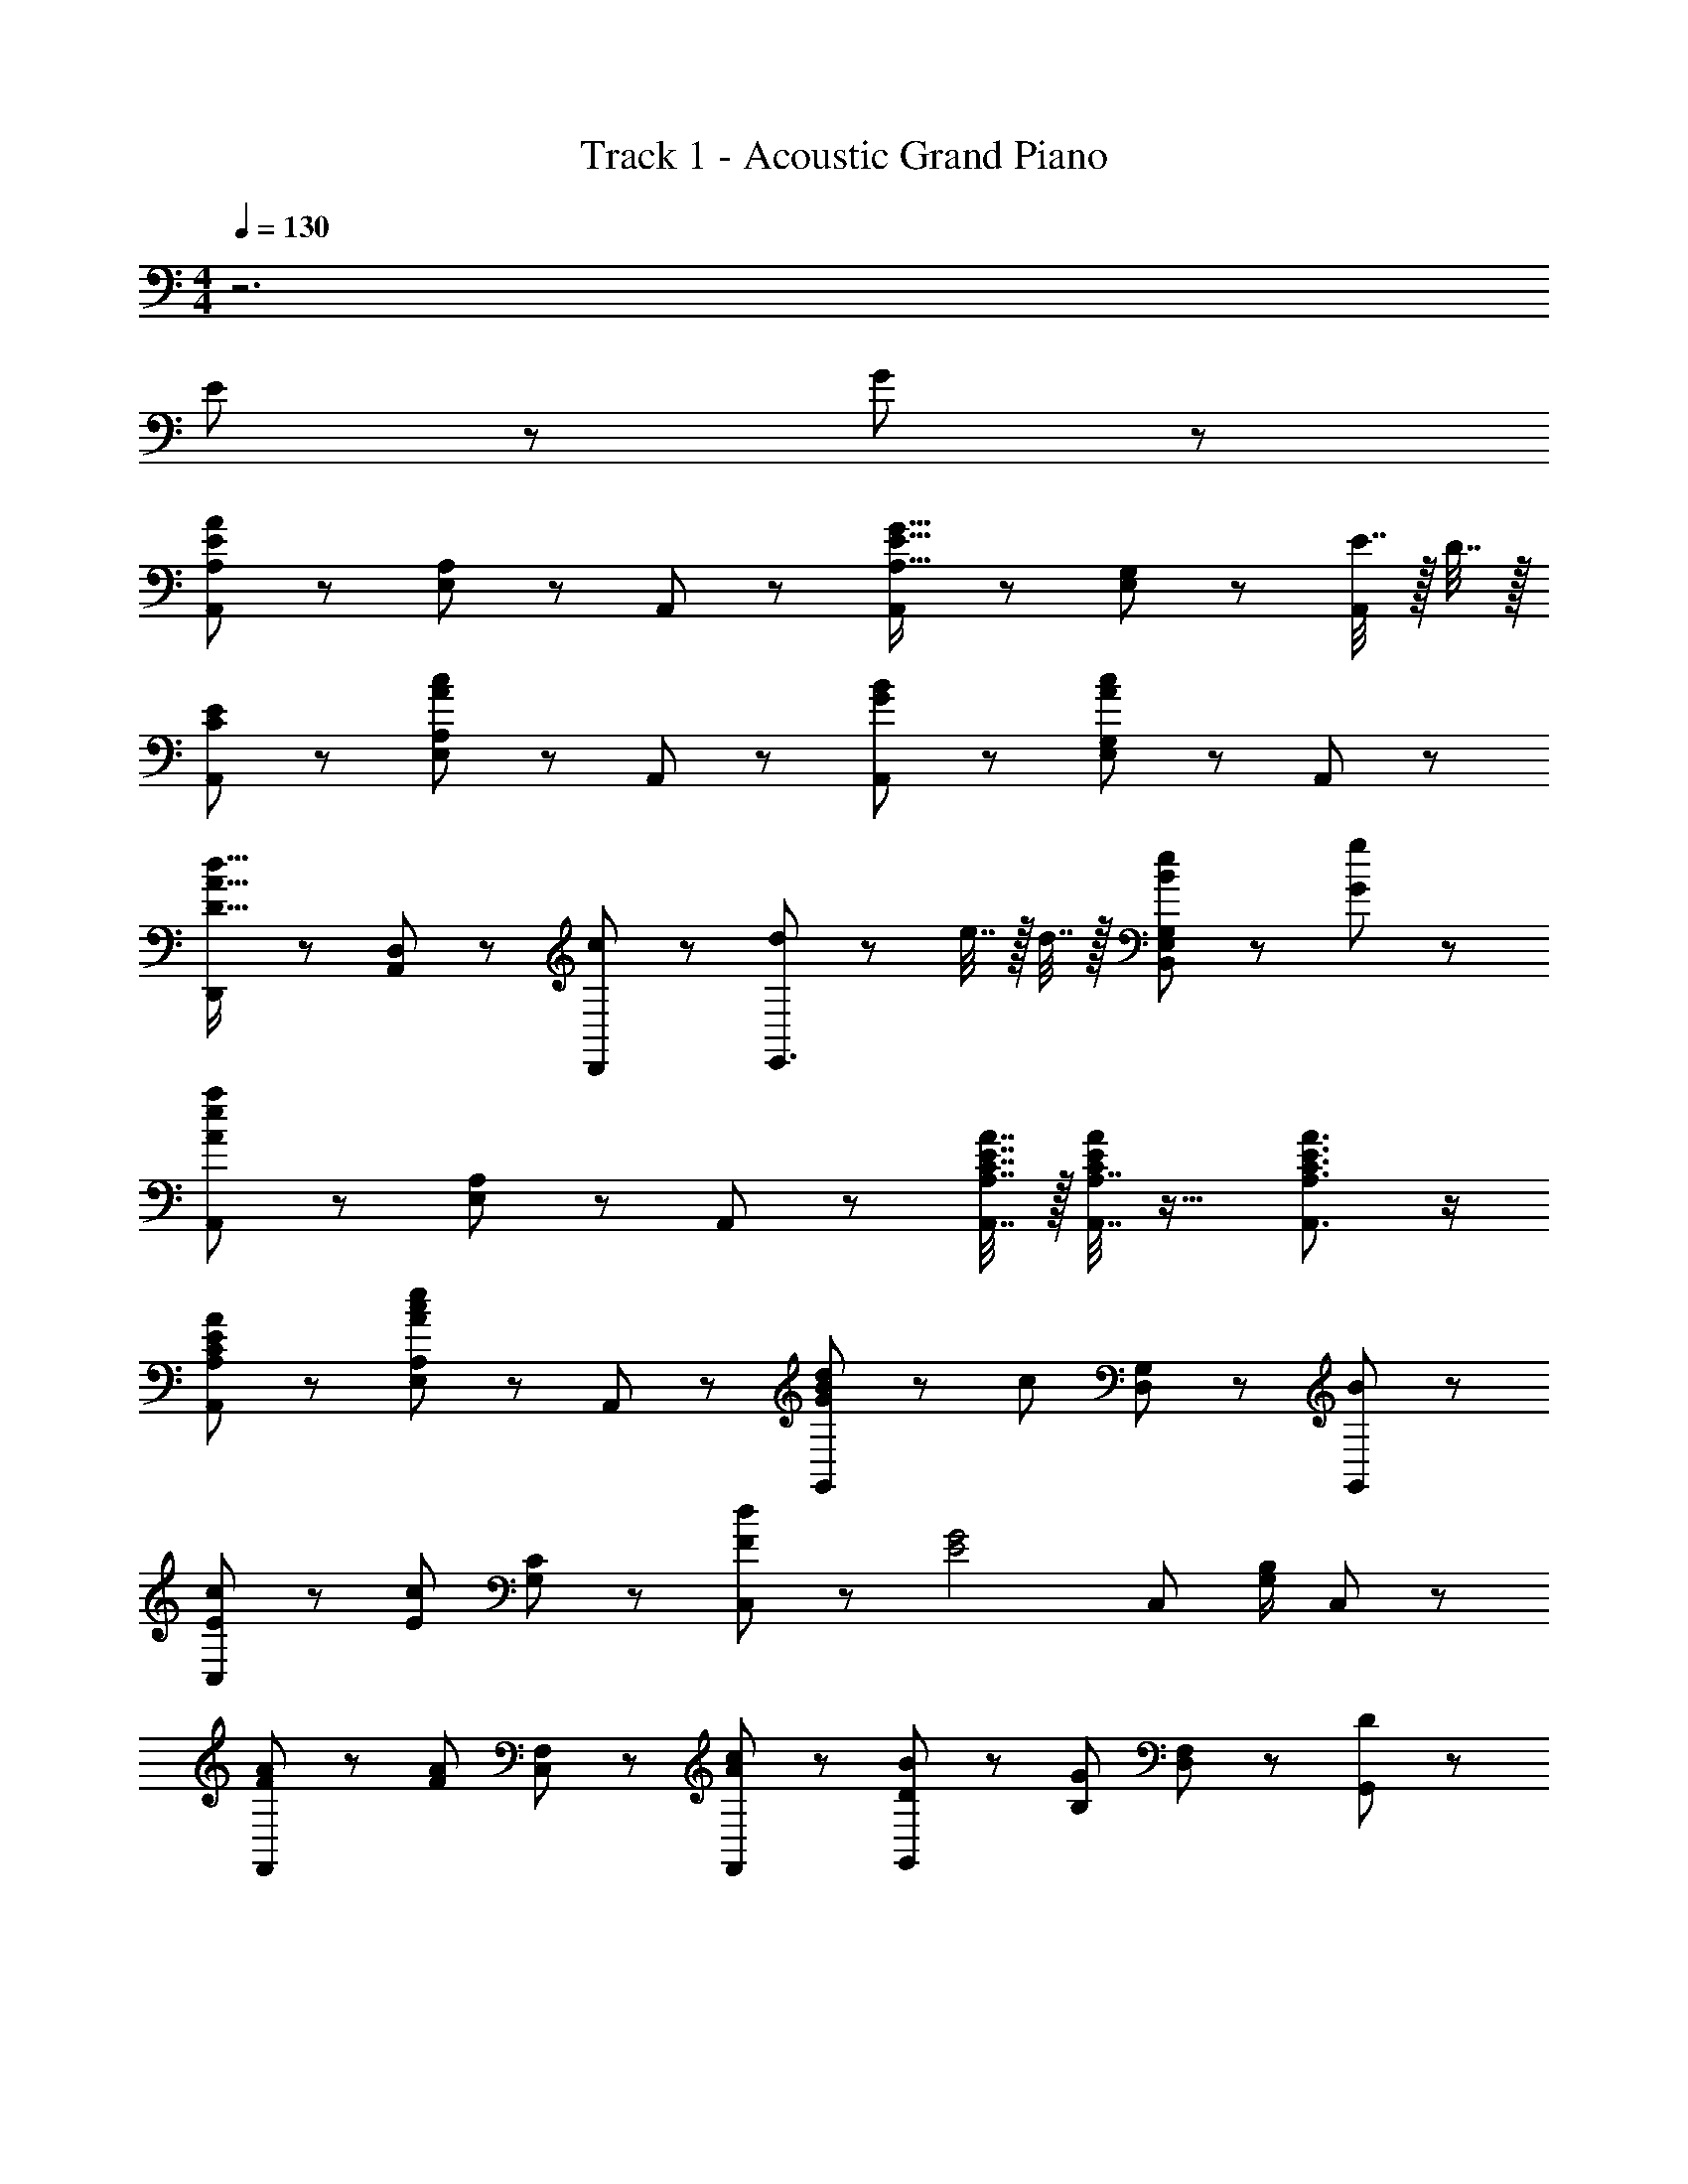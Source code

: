 X: 1
T: Track 1 - Acoustic Grand Piano
Z: ABC Generated by Starbound Composer
L: 1/8
M: 4/4
Q: 1/4=130
K: C
z6 
K: C
K: C
E43/48 z5/48 G43/48 z5/48 
[A,,43/24A,2A43/12E43/12] z5/24 [A,43/48E,43/48] z5/48 A,,43/48 z5/48 [A,,43/24G43/16E43/16A,43/16] z5/24 [G,43/48E,43/48] z5/48 [E7/16A,,43/48] z/16 D7/16 z/16 
[A,,43/24E2C2] z5/24 [A,43/48E,43/48c43/24A43/24] z5/48 A,,43/48 z5/48 [A,,43/24B43/24G43/24] z5/24 [G,43/48E,43/48c2A2] z5/48 A,,43/48 z5/48 
[D,,43/24d43/16A43/16D43/16] z5/24 [D,43/48A,,43/48] z5/48 [D,,43/48c43/48] z5/48 [d43/48E,,3/2] z5/48 e7/16 z/16 d7/16 z/16 [e43/48B43/48G,43/24E,43/24B,,43/24] z5/48 [g43/48G43/48] z5/48 
[A,,43/24a43/12e43/12A43/12] z5/24 [A,43/48E,43/48] z5/48 A,,43/48 z5/48 [A,7/16A,,7/16A7/16E7/16C7/16] z/16 [A,7/16A,,7/16A/2E/2C/2] z17/16 [A,3/2A,,3/2A3/2E3/2C3/2] z/2 
[A,,43/24A2E2C2A,2] z5/24 [A,43/48E,43/48e43/24c43/24A43/24] z5/48 A,,43/48 z5/48 [d4/3B4/3G4/3G,,43/24] z/6 [c67/48z/2] [G,43/48D,43/48] z5/48 [G,,43/48B43/48] z5/48 
[c4/3E4/3C,43/24] z/6 [c67/48E67/48z/2] [C43/48G,43/48] z5/48 [d43/48F43/48C,91/48] z5/48 [G4E4z] C, [B,/2G,/2] C,4/3 z/6 
[A4/3F4/3F,,43/24] z/6 [A67/48F67/48z/2] [F,43/48C,43/48] z5/48 [F,,43/48c43/48A43/48] z5/48 [B4/3D4/3G,,43/24] z/6 [G67/48B,115/48z/2] [F,43/48D,43/48] z5/48 [G,,43/48D43/48] z5/48 
[C,,43/24E3] z5/24 [C,43/48G,,43/48] z5/48 [e7/16C,,43/48] z/16 f7/16 z/16 [E,E,,ec] z [^G,3/2^G,,3/2d3/2B3/2] z/2 
[AA,,43/24c43/12E43/12] z [A,43/48E,43/48e43/24] z5/48 A,,43/48 z5/48 [=G,,43/24d43/24B43/24G43/24] z5/24 [=G,43/48D,43/48g43/24d43/24B43/24] z5/48 G,,43/48 z5/48 
[f4/3c3/2G3/2C,43/24] z/6 [e67/48z/2] [C43/48G,43/48] z5/48 [B,,43/48d] z5/48 [A,,43/24c43/24A43/24E43/24] z5/24 [G,43/48E,43/48] z5/48 [G,,43/48G43/48] z5/48 
[AFF,,2] A [F,43/48C,43/48c43/48F] z5/48 [F,,43/48e] z5/48 [G,,43/24d43/24B43/24G43/24] z5/24 [G,43/48D,43/48D7/4B43/24G43/24] z5/48 [G,,43/48z37/48] D11/48 
[A,,2C43/12A259/48] [A,E,] [A,,2z37/48] D11/48 [E67/48C43/12z] A,, [A,/2E,/2] [^G,3/2^G,,3/2] 
=G,,43/48 z5/48 [=G,43/48B43/48] z5/48 [G,,43/48B43/48] z5/48 [A7/16G,43/48] z/16 A7/16 z/16 [G,,43/48B43/48] z5/48 [c7/16G,43/48] z/16 [d15/16z/2] [G,,43/48z/2] [G4/3z/2] G,43/48 z5/48 
[C,43/48c43/48] z5/48 [B7/16C43/48] z/16 B7/16 z/16 [C,43/48c43/48] z5/48 [d7/16C43/48] z/16 [e55/24z/2] C,43/48 z5/48 C43/48 z5/48 C, [G43/48C] z5/48 
[G,,43/48G2] z5/48 G,43/48 z5/48 [G,,43/48a43/24c43/24] z5/48 G,43/48 z5/48 [^G,,43/48g4/3B3/2] z5/48 [^G,43/48z/2] [f67/48z/2] G,,43/48 z5/48 [G,43/48e] z5/48 
[A,,43/48d4/3A4/3E4/3] z5/48 [A,43/48z/2] [c67/48z/2] A,,43/48 z5/48 [A,B] [A,,43/48c2A2E2] z5/48 A,43/48 z5/48 [A,,43/48G2E2] z5/48 A,43/48 z5/48 
[D,,43/48e43/48AF] z5/48 [D,43/48d43/48] z5/48 [D,,43/48e43/48A43/48F43/48] z5/48 [g7/16D,43/48] z/16 [A55/24F55/24z/2] D,,43/48 z5/48 D,43/48 z5/48 [D,,43/48AF] z5/48 [D,43/48e43/48] z5/48 
[E,,43/48e43/48BG] z5/48 [E,43/48d43/48] z5/48 [E,,43/48e43/48B43/48G43/48] z5/48 [g7/16E,43/48] z/16 [G55/24E55/24z/2] E,,43/48 z5/48 E,43/48 z5/48 [E,,43/48G43/24E43/24] z5/48 E,43/48 z5/48 
[F,,43/48A4/3F4/3] z5/48 [F,43/48z/2] [B67/48F67/48z/2] F,,43/48 z5/48 [F,43/48c43/48F43/48] z5/48 [F,,43/48A4/3F4/3] z5/48 [F,43/48z/2] [B67/48F67/48z/2] F,,43/48 z5/48 [F,43/48c43/48F43/48] z5/48 
[E,,43/48f4/3A4/3] z5/48 [E,43/48z/2] [f67/48A67/48z/2] E,,43/48 z5/48 [E,43/48e43/48^G43/48] z5/48 [E,,43/48e43/12G43/12] z5/48 E,43/48 z5/48 E,,43/48 z5/48 E,43/48 z5/48 
[E,7/16E,,7/16e7/16d7/16A7/16] z/16 [E,7/16E,,7/16e7/16d7/16A7/16] z9/16 [E,7/16E,,7/16e7/16d7/16A7/16] z/16 [e7/16d7/16A7/16E,4E,,4] z9/16 [e7/16d7/16A7/16] z/16 [e3/2d3/2G3/2] z [e43/48E43/48] z5/48 [g=G] 
[F,,43/24a2f2A2] z5/24 [F,43/48C,43/48g43/48e43/48G43/48] z5/48 [a7/16f7/16A7/16F,,43/48] z/16 [bgBz/2] [=G,,43/24z] B43/48 z5/48 [=G,43/48D,43/48a43/48] z5/48 [G,,43/48G43/48] z5/48 
[g43/48eA,,43/24] z5/48 a43/48 z5/48 [A,43/48E,43/48e43/48] z5/48 [d7/16A,,43/48] z/16 [A/12c55/24E5/2] z5/12 A,,2 [e43/48E43/48G,E,] z5/48 [A,,43/48g43/48G43/48] z5/48 
[F,,43/24a43/24f43/24A43/24] z5/24 [F,43/48C,43/48g43/48e43/48G43/48] z5/48 [a7/16f7/16A7/16F,,43/48] z/16 [bgBz/2] [G,,43/24z] B43/48 z5/48 [G,43/48D,43/48A43/48] z5/48 [G,,43/48B43/48G43/48] z5/48 
[c'43/48acA,,43/24] z5/48 b43/48 z5/48 [A,43/48E,43/48g43/48] z5/48 [e7/16A,,43/48] z/16 [e3/2c3/2a55/24z/2] A,,43/24 z5/24 [G,43/48E,43/48e43/48E43/48] z5/48 [A,,43/48g43/48G43/48] z5/48 
[F,,43/24a2f2A2] z5/24 [F,43/48C,43/48g43/48e43/48G43/48] z5/48 [a7/16f7/16A7/16F,,43/48] z/16 [bgBz/2] [G,,43/24z] B43/48 z5/48 [G,43/48D,43/48A43/48] z5/48 [G,,43/48G43/48] z5/48 
[g43/48eA,,43/24] z5/48 a43/48 z5/48 [A,43/48E,43/48e43/48] z5/48 [d13/16A,,] A3/16 [A,,43/24c3E3] z5/24 [G,43/48E,43/48] z5/48 [A,,43/48G43/48] z5/48 
[a4/3f4/3A4/3D,,43/24] z/6 [c'67/48a67/48c67/48z/2] [D,43/48A,,43/48] z5/48 [D,,43/48e'43/48c'43/48e43/48] z5/48 [d'4/3b4/3d4/3E,,43/24] z/6 [b67/48g67/48B67/48z/2] [E,43/48B,,43/48] z5/48 [E,,43/48g43/48d43/48G43/48] z5/48 
[g4/3d4/3G4/3F,43/24F,,43/24] z/6 [g67/48d67/48G67/48z/2] [G,43/24G,,43/24z] [a43/48e43/48A43/48] z5/48 [a2e2A2A,43/12A,,43/12] [e43/48dA] z5/48 g43/48 z5/48 
[F,,43/24a43/24e2A2] z5/24 [F,43/48C,43/48g43/48] z5/48 [a7/16F,,43/48] z/16 [b67/48z/2] [dBG,,43/24] b43/48 z5/48 [G,43/48D,43/48a43/48eB] z5/48 [G,,43/48g43/48] z5/48 
[g43/48eA,,43/24] z5/48 a43/48 z5/48 [A,43/48E,43/48e43/48] z5/48 [d13/16A,,z/2] [c55/24z5/16] A3/16 [A,,2E2] [E43/48G,E,] z5/48 [A,,43/48G43/48] z5/48 
[F,,43/24A43/24e2] z5/24 [F,43/48C,43/48G43/48] z5/48 [A13/16F,,43/48] B3/16 [G,,43/24d43/24z] B43/48 z5/48 [G,43/48D,43/48A43/48gd] z5/48 [G,,43/48B43/48] z5/48 
[becA,,2] B [A,43/48E,43/48G] z5/48 [E/2A,,43/48] A/2 [C43/48A,,2] z5/48 D43/48 z5/48 [E43/48B,43/48G,E,] z5/48 [G,,43/48G43/48C43/48] z5/48 
[F,,43/24A43/24E43/24C43/24] z5/24 [F,43/48C,43/48g43/48G43/48] z5/48 [a7/16A7/16F,,43/48] z/16 [b55/24g55/24d55/24z/2] G,,43/24 z5/24 [G,43/48D,43/48] z5/48 [G,,43/48b43/48] z5/48 
[c'43/48aeE,,43/24] z5/48 b43/48 z5/48 [D,43/48B,,43/48a43/48] z5/48 [b7/16G,,43/48] z/16 [c'55/24e7/2a49/12z/2] A,,43/24 z5/24 [G,43/48E,43/48] z5/48 [G,,43/48g43/48e43/48G43/48] z5/48 
[a4/3f4/3A4/3D,43/12D,,43/12] z/6 [c'67/48a67/48c67/48] z5/48 [e'43/48c'43/48e43/48] z5/48 [d'4/3b4/3d4/3E,43/12E,,43/12] z/6 [b67/48g67/48B67/48] z5/48 [g43/48d43/48G43/48] z5/48 
[g4/3d4/3G4/3F,43/24F,,43/24] z/6 [g67/48d67/48G67/48z/2] [G,43/24G,,43/24z] [a43/48e43/48A43/48] z5/48 [A43/24a2e2A,43/12A,,43/12] z5/24 E43/48 z5/48 G 
[F,,43/24a43/12c43/12A43/12] z5/24 [F,43/48C,43/48] z5/48 F,,43/48 z5/48 [G,,43/24g43/16d43/16B43/16] z5/24 [G,43/48D,43/48] z5/48 [e7/16G,,43/48] z/16 d7/16 z/16 
[A,,43/24c43/12A15/4e259/48] z5/24 [A,43/48E,43/48] z5/48 [A,,43/48z3/4] [G5/24z/16] A3/16 [A,,43/24c43/12] z5/24 [G,43/48E,43/48G43/24] z5/48 A,,43/48 z5/48 
[F,,43/24c43/24A2F2] z5/24 [F,43/48C,43/48e2] z5/48 F,,43/48 z5/48 [G,,43/24d43/24B2G2] z5/24 [G,43/48D,43/48g2] z5/48 G,,43/48 z5/48 
[A,,43/24e259/48c259/48A259/48] z5/24 [A,43/48E,43/48] z5/48 A,,43/48 z5/48 A,,43/24 z5/24 [G,43/48E,43/48c43/48E43/48] z5/48 [A,,43/48d43/48G43/48] z5/48 
[F,,43/24e43/24A2F2] z5/24 [F,43/48C,43/48g2] z5/48 F,,43/48 z5/48 [c'4/3g3/2d3/2G,43/12G,,43/12] z/6 d'7/16 z/16 b43/48 z5/48 a7/16 z/16 g/12 z5/12 
[A,43/16E,43/16A,,43/16a43/16e43/16A43/16] z13/16 [A,,A,,,aeA] 
